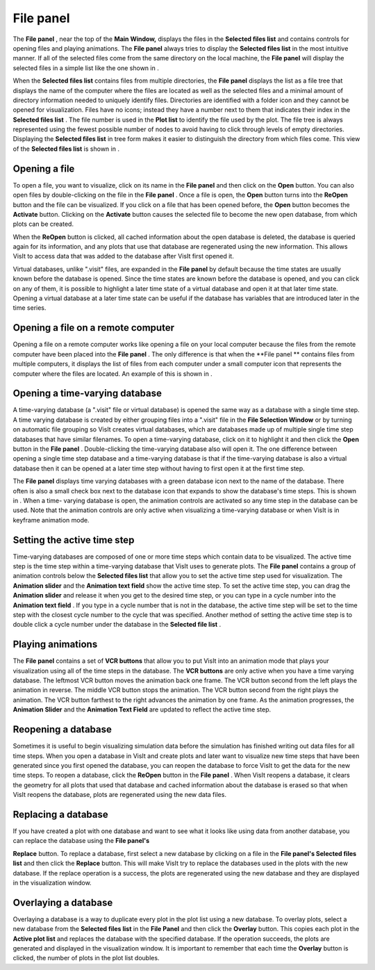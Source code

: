 File panel
----------

The
**File panel**
, near the top of the
**Main Window,**
displays the files in the
**Selected files list**
and contains controls for opening files and playing animations. The
**File panel**
always tries to display the
**Selected files list**
in the most intuitive manner. If all of the selected files come from the same directory on the local machine, the
**File panel**
will display the selected files in a simple list like the one shown in
.


When the
**Selected files list**
contains files from multiple directories, the
**File panel**
displays the list as a file tree that displays the name of the computer where the files are located as well as the selected files and a minimal amount of directory information needed to uniquely identify files. Directories are identified with a folder icon and they cannot be opened for visualization. Files have no icons; instead they have a number next to them that indicates their index in the
**Selected files list**
. The file number is used in the
**Plot list**
to identify the file used by the plot. The file tree is always represented using the fewest possible number of nodes to avoid having to click through levels of empty directories. Displaying the
**Selected files list**
in tree form makes it easier to distinguish the directory from which files come. This view of the
**Selected files list**
is shown in
.

Opening a file
~~~~~~~~~~~~~~

To open a file, you want to visualize, click on its name in the
**File panel**
and then click on the
**Open**
button. You can also open files by double-clicking on the file in the
**File panel**
. Once a file is open, the
**Open**
button turns into the
**ReOpen**
button and the file can be visualized. If you click on a file that has been opened before, the
**Open**
button becomes the
**Activate**
button. Clicking on the
**Activate**
button causes the selected file to become the new open database, from which plots can be created.

When the
**ReOpen**
button is clicked, all cached information about the open database is deleted, the database is queried again for its information, and any plots that use that database are regenerated using the new information. This allows VisIt to access data that was added to the database after VisIt first opened it.

Virtual databases, unlike ".visit" files, are expanded in the
**File panel**
by default because the time states are usually known before the database is opened. Since the time states are known before the database is opened, and you can click on any of them, it is possible to highlight a later time state of a virtual database and open it at that later time state. Opening a virtual database at a later time state can be useful if the database has variables that are introduced later in the time series.

Opening a file on a remote computer
~~~~~~~~~~~~~~~~~~~~~~~~~~~~~~~~~~~

Opening a file on a remote computer works like opening a file on your local computer because the files from the remote computer have been placed into the
**File panel**
. The only difference is that when the
**File panel **
contains files from multiple computers, it displays the list of files from each computer under a small computer icon that represents the computer where the files are located. An example of this is shown in
.

Opening a time-varying database
~~~~~~~~~~~~~~~~~~~~~~~~~~~~~~~

A time-varying database (a ".visit" file or virtual database) is opened the same way as a database with a single time step. A time varying database is created by either grouping files into a ".visit" file in the
**File Selection Window**
or by turning on automatic file grouping so VisIt creates virtual databases, which are databases made up of multiple single time step databases that have similar filenames. To open a time-varying database, click on it to highlight it and then click the
**Open**
button in the
**File panel**
. Double-clicking the time-varying database also will open it. The one difference between
opening a single time step database and a time-varying database is that if the time-varying database is also a virtual database then it can be opened at a later time step without having to first open it at the first time step.

The
**File panel**
displays time varying databases with a green database icon next to the name of the database. There often is also a small check box next to the database icon that expands to show the database's time steps. This is shown in
. When a time- varying database is open, the animation controls are activated so any time step in the database can be used. Note that the animation controls are only active when visualizing a time-varying database or when VisIt is in keyframe animation mode.

Setting the active time step
~~~~~~~~~~~~~~~~~~~~~~~~~~~~

Time-varying databases are composed of one or more time steps which contain data to be visualized. The active time step is the time step within a time-varying database that VisIt uses to generate plots. The
**File panel**
contains a group of animation controls below the
**Selected files list**
that allow you to set the active time step used for visualization. The
**Animation slider**
and the
**Animation text field**
show the active time step. To set the active time step, you can drag the
**Animation slider**
and release it when you get to the desired time step, or you can type in a
cycle number into the
**Animation text field**
. If you type in a cycle number that is not in the database, the active time step will be set to the time step with the closest cycle number to the cycle that was specified. Another method of setting the
active time step is to double click a cycle number under the database in the
**Selected file list**
.

Playing animations
~~~~~~~~~~~~~~~~~~

The
**File panel**
contains a set of
**VCR buttons**
that allow you to put VisIt into an animation mode that plays your visualization using all of the time steps in the database. The
**VCR buttons**
are only active when you have a time varying database. The leftmost VCR button moves the animation back one frame. The VCR button second from the left plays the animation in reverse. The middle VCR button stops the animation. The VCR button second from the right plays the animation. The VCR button farthest to the right advances the animation by one frame. As the animation progresses, the
**Animation Slider**
and the
**Animation Text Field**
are updated to reflect the active time step.

Reopening a database
~~~~~~~~~~~~~~~~~~~~

Sometimes it is useful to begin visualizing simulation data before the simulation has finished writing out data files for all time steps. When you open a database in VisIt and create plots and later want to visualize new time steps that have been generated since you first opened the database, you can reopen the database to force VisIt to get the data for the new time steps. To reopen a database, click the
**ReOpen**
button in the
**File panel**
. When VisIt reopens a database, it clears the geometry for all plots that used that database and cached information about the
database is erased so that when VisIt reopens the database, plots are regenerated using the new data files.

Replacing a database
~~~~~~~~~~~~~~~~~~~~

If you have created a plot with one database and want to see what it looks like using data from another database, you can replace the database using the
**File panel's**

**Replace**
button. To replace a database, first select a new database by clicking on a file in the
**File panel's Selected files list**
and then click the
**Replace**
button. This will make VisIt try to replace the databases used in the plots with the new database. If the replace operation is a success, the plots are regenerated using the new database and they are displayed in the visualization window.

Overlaying a database
~~~~~~~~~~~~~~~~~~~~~

Overlaying a database is a way to duplicate every plot in the plot list using a new database. To overlay plots, select a new database from the
**Selected files list**
in the
**File Panel**
and then click the
**Overlay**
button. This copies each plot in the
**Active plot list**
and replaces the database with the specified database. If the operation succeeds, the plots are generated and displayed in the visualization window. It is important to remember that each time the
**Overlay**
button is clicked, the number of plots in the plot list doubles.
